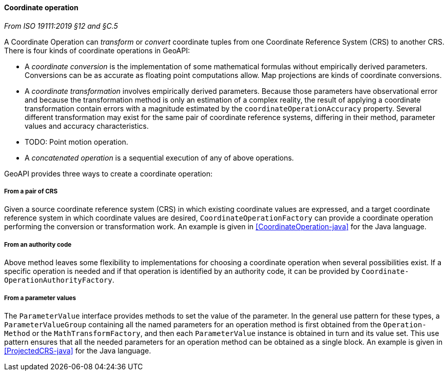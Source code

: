 [[coordinate-operation]]
==== Coordinate operation
[.reference]_From ISO 19111:2019 §12 and §C.5_

A Coordinate Operation can _transform_ or _convert_ coordinate tuples from one Coordinate Reference System (CRS) to another CRS.
There is four kinds of coordinate operations in GeoAPI:

* A _coordinate conversion_ is the implementation of some mathematical formulas without empirically derived parameters.
  Conversions can be as accurate as floating point computations allow.
  Map projections are kinds of coordinate conversions.
* A _coordinate transformation_ involves empirically derived parameters.
  Because those parameters have observational error
  and because the transformation method is only an estimation of a complex reality,
  the result of applying a coordinate transformation contain errors
  with a magnitude estimated by the `coordinate­Operation­Accuracy` property.
  Several different transformation may exist for the same pair of coordinate reference systems,
  differing in their method, parameter values and accuracy characteristics.
* [red yellow-background]#TODO: Point motion operation.#
* A _concatenated operation_ is a sequential execution of any of above operations.

GeoAPI provides three ways to create a coordinate operation:

===== From a pair of CRS
Given a source coordinate reference system (CRS) in which existing coordinate values are expressed,
and a target coordinate reference system in which coordinate values are desired,
`Coordinate­Operation­Factory` can provide a coordinate operation performing the conversion or transformation work.
An example is given in <<CoordinateOperation-java>> for the Java language.

===== From an authority code
Above method leaves some flexibility to implementations for choosing a coordinate operation when several possibilities exist.
If a specific operation is needed and if that operation is identified by an authority code,
it can be provided by `Coordinate­Operation­Authority­Factory`.

===== From a parameter values
The `Parameter­Value` interface provides methods to set the value of the parameter.
In the general use pattern for these types, a `Parameter­Value­Group` containing all the named parameters
for an operation method is first obtained from the `Operation­Method` or the `Math­Transform­Factory`,
and then each `Parameter­Value` instance is obtained in turn and its value set.
This use pattern ensures that all the needed parameters for an operation method can be obtained as a single block.
An example is given in <<ProjectedCRS-java>> for the Java language.
